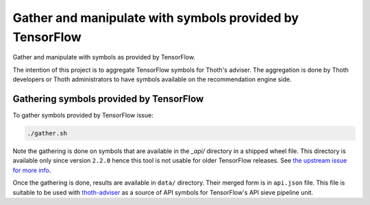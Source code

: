 Gather and manipulate with symbols provided by TensorFlow
---------------------------------------------------------

Gather and manipulate with symbols as provided by TensorFlow.

The intention of this project is to aggregate TensorFlow symbols for Thoth's
adviser. The aggregation is done by Thoth developers or Thoth administrators to
have symbols available on the recommendation engine side.

Gathering symbols provided by TensorFlow
========================================

To gather symbols provided by TensorFlow issue:

.. code-block:: console

  ./gather.sh

Note the gathering is done on symbols that are available in the `_api/`
directory in a shipped wheel file. This directory is available only since
version ``2.2.0`` hence this tool is not usable for older TensorFlow releases.
See `the upstream issue for more info
<https://github.com/tensorflow/tensorflow/issues/44650>`_.

Once the gathering is done, results are available in ``data/`` directory. Their
merged form is in ``api.json`` file. This file is suitable to be used with
`thoth-adviser <https://github.com/thoth-station/adviser>`__ as a source of API
symbols for TensorFlow's API sieve pipeline unit.
